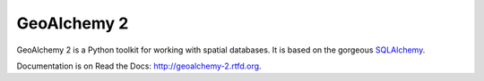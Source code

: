 ============
GeoAlchemy 2
============

.. image:: https://travis-ci.org/geoalchemy/geoalchemy2.png?branch=master
   :target: http://travis-ci.org/#!/geoalchemy/geoalchemy2

.. image:: https://coveralls.io/repos/geoalchemy/geoalchemy2/badge.png?branch=master
   :target: https://coveralls.io/r/geoalchemy/geoalchemy2

.. image:: https://readthedocs.org/projects/geoalchemy-2/badge/?version=latest
   :target: http://geoalchemy-2.readthedocs.org/en/latest/?badge=latest
   :alt: Documentation Status

GeoAlchemy 2 is a Python toolkit for working with spatial databases. It is
based on the gorgeous `SQLAlchemy <http://www.sqlalchemy.org/>`_.

Documentation is on Read the Docs: http://geoalchemy-2.rtfd.org.


